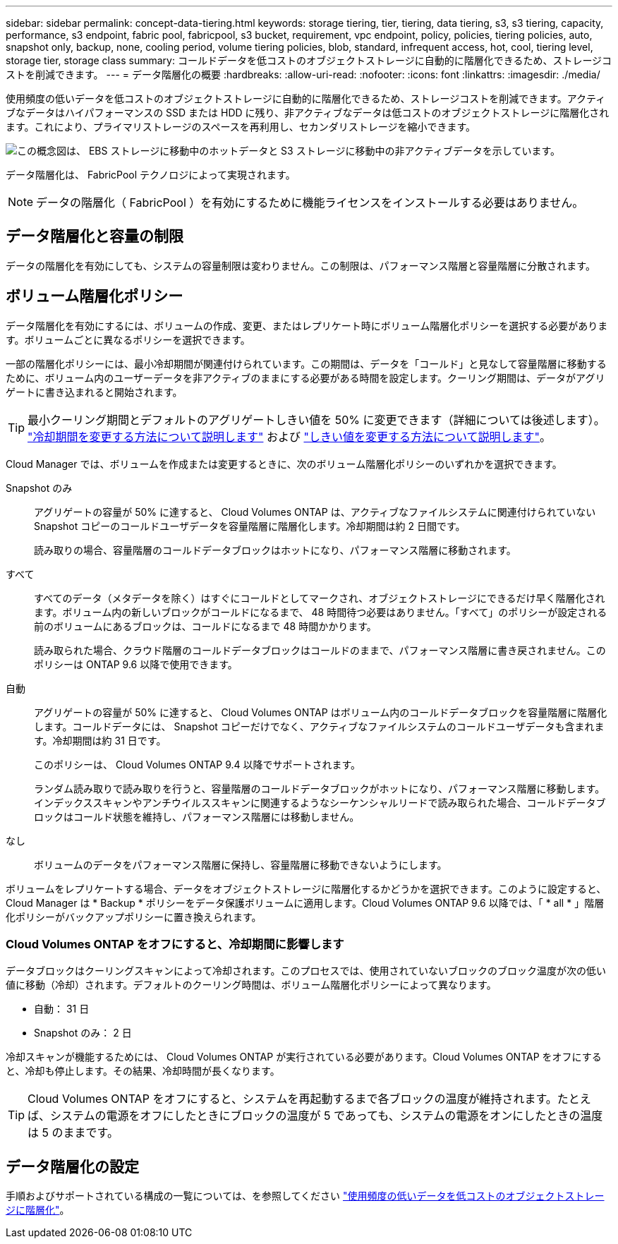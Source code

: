 ---
sidebar: sidebar 
permalink: concept-data-tiering.html 
keywords: storage tiering, tier, tiering, data tiering, s3, s3 tiering, capacity, performance, s3 endpoint, fabric pool, fabricpool, s3 bucket, requirement, vpc endpoint, policy, policies, tiering policies, auto, snapshot only, backup, none, cooling period, volume tiering policies, blob, standard, infrequent access, hot, cool, tiering level, storage tier, storage class 
summary: コールドデータを低コストのオブジェクトストレージに自動的に階層化できるため、ストレージコストを削減できます。 
---
= データ階層化の概要
:hardbreaks:
:allow-uri-read: 
:nofooter: 
:icons: font
:linkattrs: 
:imagesdir: ./media/


[role="lead"]
使用頻度の低いデータを低コストのオブジェクトストレージに自動的に階層化できるため、ストレージコストを削減できます。アクティブなデータはハイパフォーマンスの SSD または HDD に残り、非アクティブなデータは低コストのオブジェクトストレージに階層化されます。これにより、プライマリストレージのスペースを再利用し、セカンダリストレージを縮小できます。

image:diagram_data_tiering.png["この概念図は、 EBS ストレージに移動中のホットデータと S3 ストレージに移動中の非アクティブデータを示しています。"]

データ階層化は、 FabricPool テクノロジによって実現されます。


NOTE: データの階層化（ FabricPool ）を有効にするために機能ライセンスをインストールする必要はありません。

ifdef::aws[]



== AWS でのデータ階層化

AWS でデータ階層化を有効にすると、 Cloud Volumes ONTAP はホットデータのパフォーマンス階層として EBS 、アクセス頻度の低いデータの大容量階層として AWS S3 を使用します。

高パフォーマンス階層:: パフォーマンス階層には、汎用 SSD （ GP3 または gp2 ）またはプロビジョニングされる IOPS SSD （ io1 ）を使用できます。
+
--

NOTE: スループット最適化 HDD （ st1 ）を使用している場合、オブジェクトストレージへのデータの階層化は推奨されません。

--
大容量階層:: Cloud Volumes ONTAP システムは、 _Standard_storage クラスを使用して、アクセス頻度の低いデータを 1 つの S3 バケットに階層化します。Standard は、複数の可用性ゾーンにまたがって保存された頻繁にアクセスされるデータに最適です。
+
--

NOTE: Cloud Manager は、作業環境ごとに 1 つの S3 バケットを作成して、 fabric-pool-_cluster unique identifier_ という名前を付けます。ボリュームごとに異なる S3 バケットが作成されることはありません。

--
ストレージクラス:: AWS の階層化データのデフォルトのストレージクラスは _Standard_ です。アクセス頻度の低いデータがない場合は、ストレージクラスを次のいずれかに変更することで、ストレージコストを削減できます。_Intelligent Tiering _、_one-Zone低頻度アクセス_、_Standard -低頻度アクセス_、または_S3 Glacier Instant Retrieval。ストレージクラスを変更すると、アクセス頻度の低いデータは Standard ストレージクラスから始まり、 30 日経ってもアクセスされない場合は選択したストレージクラスに移行されます。
+
--
データにアクセスするとアクセスコストが高くなるため、ストレージクラスを変更する前にこの点を考慮する必要があります。 https://aws.amazon.com/s3/storage-classes["Amazon S3 ストレージクラスに関する詳細情報"^]。

作業環境の作成時にストレージクラスを選択し、あとでいつでも変更できます。ストレージクラスの変更の詳細については、を参照してください link:task-tiering.html["使用頻度の低いデータを低コストのオブジェクトストレージに階層化"]。

データ階層化のストレージクラスは、システム全体に適用されます。ボリューム単位ではありません。

--


endif::aws[]

ifdef::azure[]



== Azure のデータ階層化

Azure でデータ階層化を有効にすると、 Cloud Volumes ONTAP は、ホットデータ用のパフォーマンス階層として Azure で管理されているディスクを、アクセス頻度の低いデータ用の大容量階層として Azure Blob Storage を使用します。

高パフォーマンス階層:: 高パフォーマンス階層には SSD と HDD があります。
大容量階層:: Cloud Volumes ONTAP システムは、 azure_hot_storage 階層を使用して、アクセス頻度の低いデータを単一の BLOB コンテナに階層化します。ホット階層は、アクセス頻度の高いデータに最適です。
+
--

NOTE: Cloud Manager は、 Cloud Volumes ONTAP 作業環境ごとに 1 つのコンテナを持つ新しいストレージアカウントを作成します。ストレージアカウントの名前はランダムです。ボリュームごとに異なるコンテナは作成されません。

--
ストレージアクセス階層:: Azure の階層化データのデフォルトのストレージアクセス階層は、 _hot_tier です。アクセス頻度の低いデータにアクセスしない場合は、 _cool ストレージ階層に変更することでストレージコストを削減できます。ストレージ階層を変更すると、アクセス頻度の低いデータは最初はホットストレージ階層に配置され、アクセス日数が 30 日を超えない場合はアクセス頻度の低いストレージ階層に移行されます。
+
--
データにアクセスするとアクセスコストが高くなるため、ストレージ階層を変更する前にこの点を考慮する必要があります。 https://docs.microsoft.com/en-us/azure/storage/blobs/storage-blob-storage-tiers["Azure BLOB ストレージのアクセス階層の詳細については、こちらを参照してください"^]。

作業環境の作成時にストレージ階層を選択し、あとでいつでも変更できます。ストレージ階層の変更の詳細については、を参照してください link:task-tiering.html["使用頻度の低いデータを低コストのオブジェクトストレージに階層化"]。

データ階層化のためのストレージアクセス階層は、システム全体に適用されます。ボリューム単位ではありません。

--


endif::azure[]

ifdef::gcp[]



== Google Cloudのデータ階層化

Google Cloudでデータ階層化を有効にすると、Cloud Volumes ONTAP はホットデータのパフォーマンス階層として永続的ディスクを使用し、アクセス頻度の低いデータの大容量階層としてGoogle Cloud Storageバケットを使用します。

高パフォーマンス階層:: パフォーマンス階層には、 SSD 永続ディスク、分散型永続ディスク、標準の永続ディスクがあります。
大容量階層:: Cloud Volumes ONTAP システムは、 _Regional _storage クラスを使用して、アクセス頻度の低いデータを 1 つの Google Cloud Storage バケットに階層化します。
+
--

NOTE: Cloud Manager は、作業環境ごとに 1 つのバケットを作成し、 fabric-pool-_cluster unique identifier_ という名前を付けます。ボリュームごとに異なるバケットが作成されることはありません。

--
ストレージクラス:: 階層化データのデフォルトのストレージクラスは、 _Standard Storage_class です。データへのアクセス頻度が低い場合は、 _Nearline Storage_or_Coldline Storage_ に変更することでストレージコストを削減できます。ストレージクラスを変更すると、アクセス頻度の低いデータは Standard Storage クラスから始まり、 30 日経ってもアクセスされない場合は選択したストレージクラスに移行されます。
+
--
データにアクセスするとアクセスコストが高くなるため、ストレージクラスを変更する前にこの点を考慮する必要があります。 https://cloud.google.com/storage/docs/storage-classes["Google Cloud Storage のストレージクラスの詳細については、こちらをご覧ください"^]。

作業環境の作成時にストレージ階層を選択し、あとでいつでも変更できます。ストレージクラスの変更の詳細については、を参照してください link:task-tiering.html["使用頻度の低いデータを低コストのオブジェクトストレージに階層化"]。

データ階層化のストレージクラスは、システム全体に適用されます。ボリューム単位ではありません。

--


endif::gcp[]



== データ階層化と容量の制限

データの階層化を有効にしても、システムの容量制限は変わりません。この制限は、パフォーマンス階層と容量階層に分散されます。



== ボリューム階層化ポリシー

データ階層化を有効にするには、ボリュームの作成、変更、またはレプリケート時にボリューム階層化ポリシーを選択する必要があります。ボリュームごとに異なるポリシーを選択できます。

一部の階層化ポリシーには、最小冷却期間が関連付けられています。この期間は、データを「コールド」と見なして容量階層に移動するために、ボリューム内のユーザーデータを非アクティブのままにする必要がある時間を設定します。クーリング期間は、データがアグリゲートに書き込まれると開始されます。


TIP: 最小クーリング期間とデフォルトのアグリゲートしきい値を 50% に変更できます（詳細については後述します）。 http://docs.netapp.com/ontap-9/topic/com.netapp.doc.dot-mgng-stor-tier-fp/GUID-AD522711-01F9-4413-A254-929EAE871EBF.html["冷却期間を変更する方法について説明します"^] および http://docs.netapp.com/ontap-9/topic/com.netapp.doc.dot-mgng-stor-tier-fp/GUID-8FC4BFD5-F258-4AA6-9FCB-663D42D92CAA.html["しきい値を変更する方法について説明します"^]。

Cloud Manager では、ボリュームを作成または変更するときに、次のボリューム階層化ポリシーのいずれかを選択できます。

Snapshot のみ:: アグリゲートの容量が 50% に達すると、 Cloud Volumes ONTAP は、アクティブなファイルシステムに関連付けられていない Snapshot コピーのコールドユーザデータを容量階層に階層化します。冷却期間は約 2 日間です。
+
--
読み取りの場合、容量階層のコールドデータブロックはホットになり、パフォーマンス階層に移動されます。

--
すべて:: すべてのデータ（メタデータを除く）はすぐにコールドとしてマークされ、オブジェクトストレージにできるだけ早く階層化されます。ボリューム内の新しいブロックがコールドになるまで、 48 時間待つ必要はありません。「すべて」のポリシーが設定される前のボリュームにあるブロックは、コールドになるまで 48 時間かかります。
+
--
読み取られた場合、クラウド階層のコールドデータブロックはコールドのままで、パフォーマンス階層に書き戻されません。このポリシーは ONTAP 9.6 以降で使用できます。

--
自動:: アグリゲートの容量が 50% に達すると、 Cloud Volumes ONTAP はボリューム内のコールドデータブロックを容量階層に階層化します。コールドデータには、 Snapshot コピーだけでなく、アクティブなファイルシステムのコールドユーザデータも含まれます。冷却期間は約 31 日です。
+
--
このポリシーは、 Cloud Volumes ONTAP 9.4 以降でサポートされます。

ランダム読み取りで読み取りを行うと、容量階層のコールドデータブロックがホットになり、パフォーマンス階層に移動します。インデックススキャンやアンチウイルススキャンに関連するようなシーケンシャルリードで読み取られた場合、コールドデータブロックはコールド状態を維持し、パフォーマンス階層には移動しません。

--
なし:: ボリュームのデータをパフォーマンス階層に保持し、容量階層に移動できないようにします。


ボリュームをレプリケートする場合、データをオブジェクトストレージに階層化するかどうかを選択できます。このように設定すると、 Cloud Manager は * Backup * ポリシーをデータ保護ボリュームに適用します。Cloud Volumes ONTAP 9.6 以降では、「 * all * 」階層化ポリシーがバックアップポリシーに置き換えられます。



=== Cloud Volumes ONTAP をオフにすると、冷却期間に影響します

データブロックはクーリングスキャンによって冷却されます。このプロセスでは、使用されていないブロックのブロック温度が次の低い値に移動（冷却）されます。デフォルトのクーリング時間は、ボリューム階層化ポリシーによって異なります。

* 自動： 31 日
* Snapshot のみ： 2 日


冷却スキャンが機能するためには、 Cloud Volumes ONTAP が実行されている必要があります。Cloud Volumes ONTAP をオフにすると、冷却も停止します。その結果、冷却時間が長くなります。


TIP: Cloud Volumes ONTAP をオフにすると、システムを再起動するまで各ブロックの温度が維持されます。たとえば、システムの電源をオフにしたときにブロックの温度が 5 であっても、システムの電源をオンにしたときの温度は 5 のままです。



== データ階層化の設定

手順およびサポートされている構成の一覧については、を参照してください link:task-tiering.html["使用頻度の低いデータを低コストのオブジェクトストレージに階層化"]。
